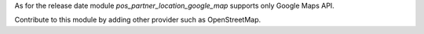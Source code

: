 As for the release date module `pos_partner_location_google_map` supports only Google Maps API.

Contribute to this module by adding other provider such as OpenStreetMap.
